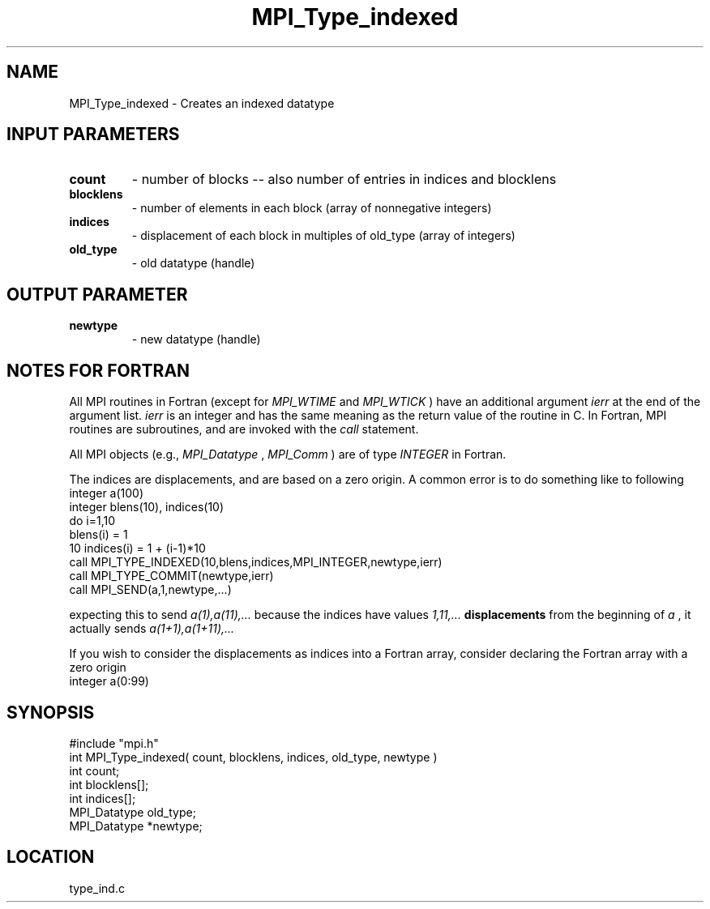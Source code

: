 .TH MPI_Type_indexed 3 "12/21/1995" " " "MPI"
.SH NAME
MPI_Type_indexed \- Creates an indexed datatype

.SH INPUT PARAMETERS
.PD 0
.TP
.B count 
- number of blocks -- also number of entries in indices and blocklens
.PD 1
.PD 0
.TP
.B blocklens 
- number of elements in each block (array of nonnegative integers) 
.PD 1
.PD 0
.TP
.B indices 
- displacement of each block in multiples of old_type (array of 
integers)
.PD 1
.PD 0
.TP
.B old_type 
- old datatype (handle) 
.PD 1

.SH OUTPUT PARAMETER
.PD 0
.TP
.B newtype 
- new datatype (handle) 
.PD 1

.SH NOTES FOR FORTRAN
All MPI routines in Fortran (except for 
.I MPI_WTIME
and 
.I MPI_WTICK
) have
an additional argument 
.I ierr
at the end of the argument list.  
.I ierr
is an integer and has the same meaning as the return value of the routine
in C.  In Fortran, MPI routines are subroutines, and are invoked with the
.I call
statement.

All MPI objects (e.g., 
.I MPI_Datatype
, 
.I MPI_Comm
) are of type 
.I INTEGER
in Fortran.

The indices are displacements, and are based on a zero origin.  A common error
is to do something like to following
.nf
    integer a(100)
    integer blens(10), indices(10)
    do i=1,10
         blens(i)   = 1
10       indices(i) = 1 + (i-1)*10
    call MPI_TYPE_INDEXED(10,blens,indices,MPI_INTEGER,newtype,ierr)
    call MPI_TYPE_COMMIT(newtype,ierr)
    call MPI_SEND(a,1,newtype,...)
.fi

expecting this to send 
.I a(1),a(11),...
because the indices have values
.I 1,11,...
.   Because these are 
.B displacements
from the beginning of 
.I a
,
it actually sends 
.I a(1+1),a(1+11),...
.

If you wish to consider the displacements as indices into a Fortran array,
consider declaring the Fortran array with a zero origin
.nf
    integer a(0:99)
.fi


.SH SYNOPSIS
.nf
#include "mpi.h"
int MPI_Type_indexed( count, blocklens, indices, old_type, newtype )
int           count;
int        blocklens[];
int        indices[];
MPI_Datatype  old_type;
MPI_Datatype *newtype;

.fi

.SH LOCATION
 type_ind.c

